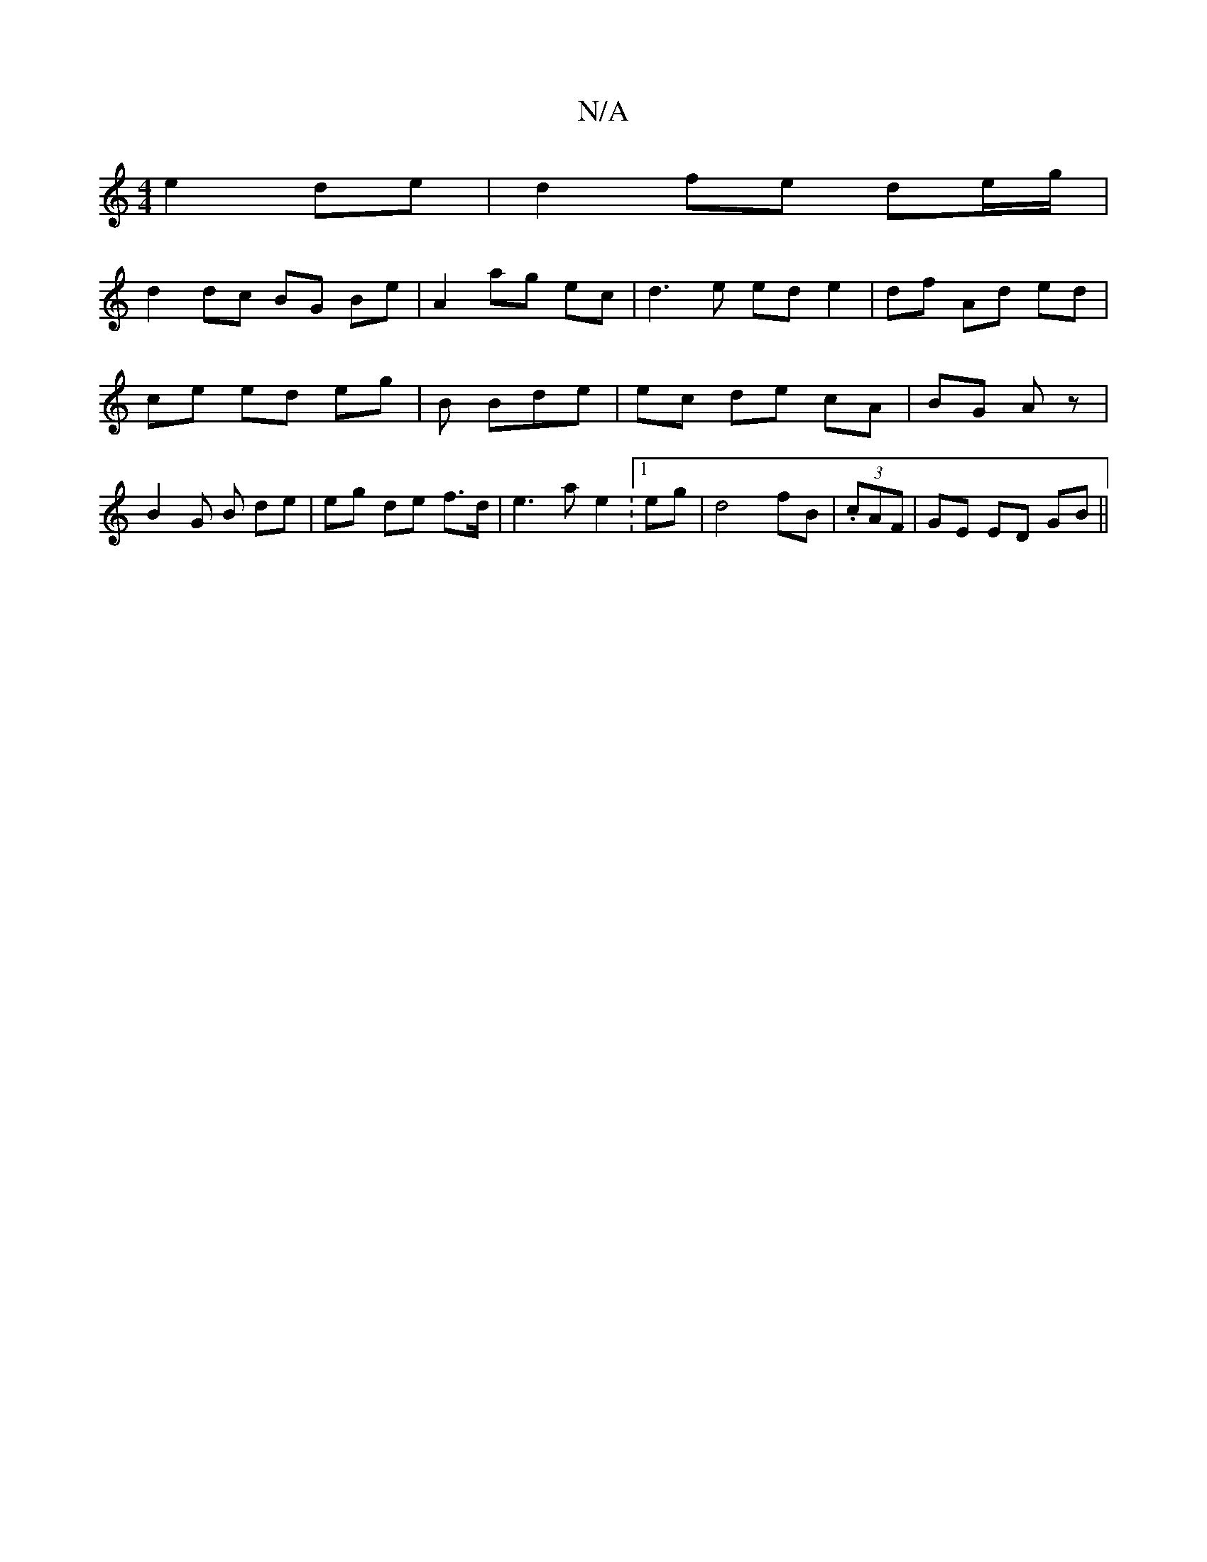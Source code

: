 X:1
T:N/A
M:4/4
R:N/A
K:Cmajor
e2 de|d2 fe de/g/|
d2 dc BG Be|A2 ag ec|d3e ed e2|df Ad ed|ce ed eg|B Bde | ec de cA | BG Az | B2 G B de | eg de f>d|e3 a e2 :1/2 eg|d4 fB|(3.cAF|GE ED GB||

|: D B A/A/c/d/ ge dg | eB dB GG |
EG EG c